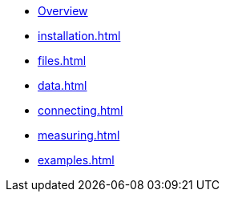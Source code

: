* xref:index.adoc[Overview]
* xref:installation.adoc[]
* xref:files.adoc[]
* xref:data.adoc[]
* xref:connecting.adoc[]
* xref:measuring.adoc[]
* xref:examples.adoc[]

